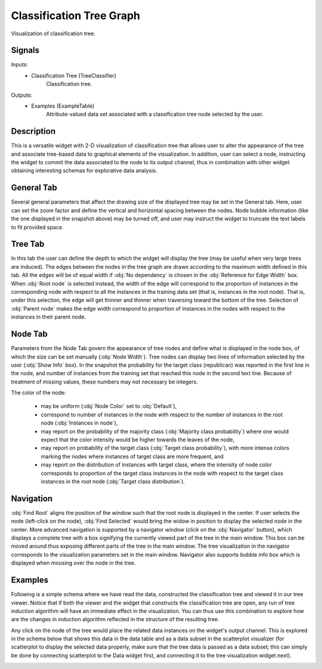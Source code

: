 .. _Classification Tree Graph:

Classification Tree Graph
=========================

.. image:: ../../../../Orange/OrangeWidgets/Classify/icons/ClassificationTreeGraph.svg

Visualization of classification tree.

Signals
-------

Inputs:
   - Classification Tree (TreeClassifier)
      Classification tree.


Outputs:
   - Examples (ExampleTable)
      Attribute-valued data set associated with a classification tree node
      selected by the user.


Description
-----------

This is a versatile widget with 2-D visualization of classification
tree that allows user to alter the appearance of the tree and
associate tree-based data to graphical elements of the
visualization. In addition, user can select a node, instructing the
widget to commit the data associated to the node to its output channel,
thus in combination with other widget obtaining interesting schemas
for explorative data analysis.

.. image:: images/ClassificationTreeGraph-S.png
   :alt: Classification Tree Graph

General Tab
-----------

Several general parameters that affect the drawing size of the
displayed tree may be set in the General tab. Here, user can set the
zoom factor and define the vertical and horizontal spacing between the
nodes. Node bubble information (like the one displayed in the snapshot
above) may be turned off, and user may instruct the widget to truncate
the text labels to fit provided space.

Tree Tab
--------

.. image:: images/ClassificationTreeGraph-TreeTab.png
   :alt: Classification Tree Graph - Tree Tab

In this tab the user can define the depth to which the widget will
display the tree (may be useful when very large trees are
induced). The edges between the nodes in the tree graph are drawn
according to the maximum width defined in this tab. All the edges will
be of equal width if :obj:`No dependency` is chosen in the
:obj:`Reference for Edge Width` box. When :obj:`Root node` is selected
instead, the width of the edge will correspond to the proportion of
instances in the corresponding node with respect to all the instances
in the training data set (that is, instances in the root node). That
is, under this selection, the edge will get thinner and thinner when
traversing toward the bottom of the tree. Selection of :obj:`Parent
node` makes the edge width correspond to proportion of instances in
the nodes with respect to the instances in their parent node.

Node Tab
--------

.. image:: images/ClassificationTreeGraph-NodeTab-S.png
   :alt: Classification Tree Graph

Parameters from the Node Tab govern the appearance of tree nodes
and define what is displayed in the node box, of which the size can be
set manually (:obj:`Node Width`). Tree nodes can display two lines of
information selected by the user (:obj:`Show Info` box). In the
snapshot the probability for the target class (republican) was
reported in the first line in the node, and number of instances from
the training set that reached this node in the second text
line. Because of treatment of missing values, these numbers may not
necessary be integers.

The color of the node:

   - may be uniform (:obj:`Node Color` set to :obj:`Default`),
   - correspond to number of instances in the node with respect to the number
     of instances in the root node (:obj:`Instances in node`),
   - may report on the probability of the majority class
     (:obj:`Majority class probability`) where one would expect that the color
     intensity would be higher towards the leaves of the node,
   - may report on probability of the target class (:obj:`Target class
     probability`), with more intense colors marking the nodes where instances
     of target class are more frequent, and
   - may report on the distribution of instances with target class,
     where the intensity of node color corresponds to proportion of the
     target class instances in the node with respect to the target class
     instances in the root node (:obj:`Target class distribution`).


Navigation
----------

:obj:`Find Root` aligns the position of the window such that the
root node is displayed in the center. If user selects the node
(left-click on the node), :obj:`Find Selected` would bring the widow
in position to display the selected node in the center. More advanced
navigation is supported by a navigator window (click on the
:obj:`Navigator` button), which displays a complete tree with a box
signifying the currently viewed part of the tree in the main
window. This box can be moved around thus exposing different parts of
the tree in the main window. The tree visualization in the navigator
corresponds to the visualization parameters set in the main
window. Navigator also supports bubble info box which is displayed
when mousing over the node in the tree.

.. image:: images/ClassificationTreeGraph-Navigator-S.gif
   :alt: Classification Tree Graph

Examples
--------

Following is a simple schema where we have read the data,
constructed the classification tree and viewed it in our tree
viewer. Notice that if both the viewer and the widget that constructs
the classification tree are open, any run of tree induction algorithm
will have an immediate effect in the visualization. You can thus use
this combination to explore how are the changes in induction algorithm
reflected in the structure of the resulting tree.

.. image:: images/ClassificationTreeGraph-SimpleSchema-S.gif
   :alt: Classification Tree Graph

Any click on the node of the tree would place the related data
instances on the widget's output channel. This is explored in the
schema below that shows this data in the data table and as a data
subset in the scatterplot visualizer (for scatterplot to display the
selected data properly, make sure that the tree data is passed as a
data subset; this can simply be done by connecting scatterplot to the
Data widget first, and connecting it to the tree visualization widget
next).


.. image:: images/ClassificationTreeGraph-Interaction.png
   :alt: Classification Tree Graph - Interaction
